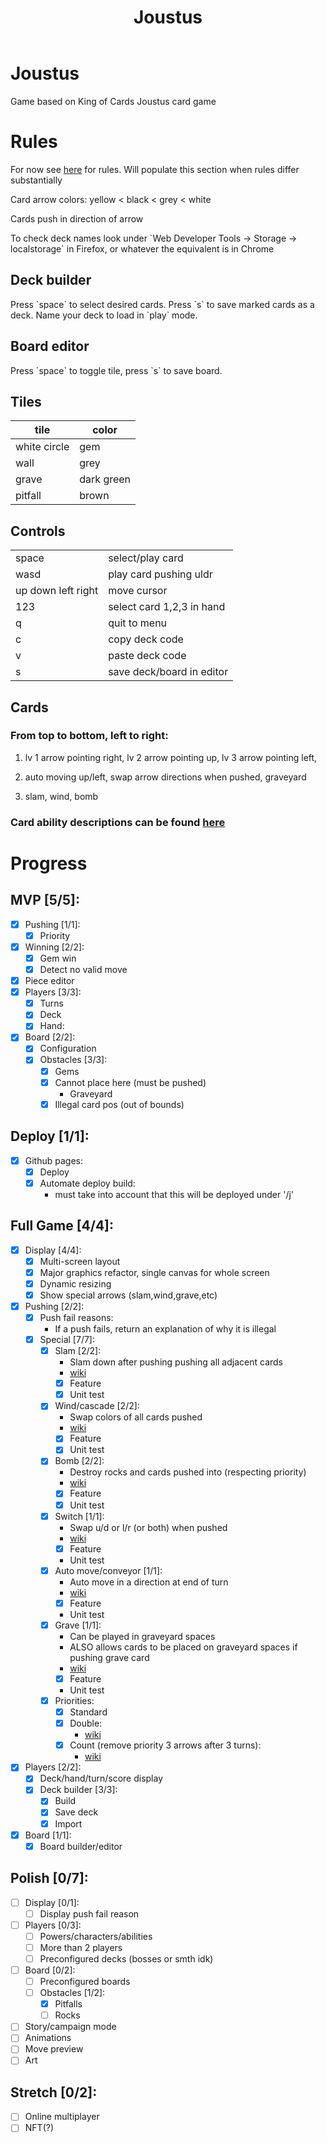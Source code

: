 #+TITLE: Joustus
#+HTML_HEAD: <link rel="stylesheet" type="text/css" href="${SERVE_LOCATION_DOC}style.css" />
#+OPTIONS: html-postamble:nil
#+OPTIONS: num:nil

* Joustus
**** Game based on King of Cards Joustus card game

* Rules

**** For now see [[https://shovelknight.fandom.com/wiki/Joustus#Rules][here]] for rules.  Will populate this section when rules differ substantially
**** Card arrow colors: yellow < black < grey < white
**** Cards push in direction of arrow
**** To check deck names look under `Web Developer Tools -> Storage -> localstorage` in Firefox, or whatever the equivalent is in Chrome

** Deck builder

Press `space` to select desired cards.  Press `s` to save marked cards as a deck.  Name your deck to load in `play` mode.

** Board editor

Press `space` to toggle tile, press `s` to save board.

** Tiles

  | tile         | color      |
  |--------------+------------|
  | white circle | gem        |
  | wall         | grey       |
  | grave        | dark green |
  | pitfall      | brown      |

** Controls

|--------------------+---------------------------|
| space              | select/play card          |
| wasd               | play card pushing uldr    |
| up down left right | move cursor               |
| 123                | select card 1,2,3 in hand |
| q                  | quit to menu              |
| c                  | copy deck code            |
| v                  | paste deck code           |
| s                  | save deck/board in editor |
|--------------------+---------------------------|

** Cards

[[file:../static/joustus-card-example.png]]

*** From top to bottom, left to right:
**** lv 1 arrow pointing right, lv 2 arrow pointing up, lv 3 arrow pointing left,
**** auto moving up/left, swap arrow directions when pushed, graveyard
**** slam, wind, bomb
*** Card ability descriptions can be found [[https://shovelknight.fandom.com/wiki/Joustus#Abilities][here]]

* Progress
  :PROPERTIES:
  :CUSTOM_ID: ProgressSection
  :END:
** MVP [5/5]:
   - [X] Pushing [1/1]:
     - [X] Priority
   - [X] Winning [2/2]:
     - [X] Gem win
     - [X] Detect no valid move
   - [X] Piece editor
   - [X] Players [3/3]:
     - [X] Turns
     - [X] Deck
     - [X] Hand:
   - [X] Board [2/2]:
     - [X] Configuration
     - [X] Obstacles [3/3]:
       - [X] Gems
       - [X] Cannot place here (must be pushed)
         - Graveyard
       - [X] Illegal card pos (out of bounds)
** Deploy [1/1]:
   - [X] Github pages:
     - [X] Deploy
     - [X] Automate deploy build:
       - must take into account that this will be deployed under '/j'
** Full Game [4/4]:
   - [X] Display [4/4]:
     - [X] Multi-screen layout
     - [X] Major graphics refactor, single canvas for whole screen
     - [X] Dynamic resizing
     - [X] Show special arrows (slam,wind,grave,etc)
   - [X] Pushing [2/2]:
     - [X] Push fail reasons:
       - If a push fails, return an explanation of why it is illegal
     - [X] Special [7/7]:
       - [X] Slam [2/2]:
         - Slam down after pushing pushing all adjacent cards
         - [[https://shovelknight.fandom.com/wiki/Slam][wiki]]
         - [X] Feature
         - [X] Unit test
       - [X] Wind/cascade [2/2]:
         - Swap colors of all cards pushed
         - [[https://shovelknight.fandom.com/wiki/Cascade][wiki]]
         - [X] Feature
         - [X] Unit test
       - [X] Bomb [2/2]:
         - Destroy rocks and cards pushed into (respecting priority)
         - [[https://shovelknight.fandom.com/wiki/Bomb_Arrow][wiki]]
         - [X] Feature
         - [X] Unit test
       - [X] Switch [1/1]:
         - Swap u/d or l/r (or both) when pushed
         - [[https://shovelknight.fandom.com/wiki/Switch][wiki]]
         - [X] Feature
         - Unit test
       - [X] Auto move/conveyor [1/1]:
         - Auto move in a direction at end of turn
         - [[https://shovelknight.fandom.com/wiki/Conveyor_Arrow][wiki]]
         - [X] Feature
         - Unit test
       - [X] Grave [1/1]:
         - Can be played in graveyard spaces
         - ALSO allows cards to be placed on graveyard spaces if pushing grave card
         - [[https://shovelknight.fandom.com/wiki/Grave][wiki]]
         - [X] Feature
         - Unit test
       - [X] Priorities:
         - [X] Standard
         - [X] Double:
           - [[https://shovelknight.fandom.com/wiki/Double_Arrow][wiki]]
         - [X] Count (remove priority 3 arrows after 3 turns):
           - [[https://shovelknight.fandom.com/wiki/Count_Arrow][wiki]]
   - [X] Players [2/2]:
     - [X] Deck/hand/turn/score display
     - [X] Deck builder [3/3]:
       - [X] Build
       - [X] Save deck
       - [X] Import
   - [X] Board [1/1]:
     - [X] Board builder/editor
** Polish [0/7]:
   - [ ] Display [0/1]:
     - [ ] Display push fail reason
   - [ ] Players [0/3]:
     - [ ] Powers/characters/abilities
     - [ ] More than 2 players
     - [ ] Preconfigured decks (bosses or smth idk)
   - [-] Board [0/2]:
     - [ ] Preconfigured boards
     - [-] Obstacles [1/2]:
       - [X] Pitfalls
       - [ ] Rocks
   - [ ] Story/campaign mode
   - [ ] Animations
   - [ ] Move preview
   - [ ] Art
** Stretch [0/2]:
   - [ ] Online multiplayer
   - [ ] NFT(?)
